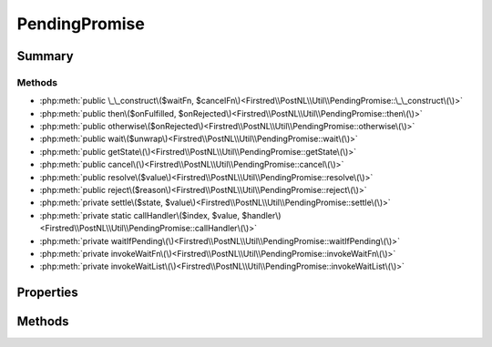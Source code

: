 .. rst-class:: phpdoctorst

.. role:: php(code)
	:language: php


PendingPromise
==============


.. php:namespace:: Firstred\PostNL\Util

.. php:class:: PendingPromise


	.. rst-class:: phpdoc-description
	
		| Promises/A\+ implementation that avoids recursion when possible\.
		
	
	:Implements:
		:php:interface:`Http\\Promise\\Promise` 
	


Summary
-------

Methods
~~~~~~~

* :php:meth:`public \_\_construct\($waitFn, $cancelFn\)<Firstred\\PostNL\\Util\\PendingPromise::\_\_construct\(\)>`
* :php:meth:`public then\($onFulfilled, $onRejected\)<Firstred\\PostNL\\Util\\PendingPromise::then\(\)>`
* :php:meth:`public otherwise\($onRejected\)<Firstred\\PostNL\\Util\\PendingPromise::otherwise\(\)>`
* :php:meth:`public wait\($unwrap\)<Firstred\\PostNL\\Util\\PendingPromise::wait\(\)>`
* :php:meth:`public getState\(\)<Firstred\\PostNL\\Util\\PendingPromise::getState\(\)>`
* :php:meth:`public cancel\(\)<Firstred\\PostNL\\Util\\PendingPromise::cancel\(\)>`
* :php:meth:`public resolve\($value\)<Firstred\\PostNL\\Util\\PendingPromise::resolve\(\)>`
* :php:meth:`public reject\($reason\)<Firstred\\PostNL\\Util\\PendingPromise::reject\(\)>`
* :php:meth:`private settle\($state, $value\)<Firstred\\PostNL\\Util\\PendingPromise::settle\(\)>`
* :php:meth:`private static callHandler\($index, $value, $handler\)<Firstred\\PostNL\\Util\\PendingPromise::callHandler\(\)>`
* :php:meth:`private waitIfPending\(\)<Firstred\\PostNL\\Util\\PendingPromise::waitIfPending\(\)>`
* :php:meth:`private invokeWaitFn\(\)<Firstred\\PostNL\\Util\\PendingPromise::invokeWaitFn\(\)>`
* :php:meth:`private invokeWaitList\(\)<Firstred\\PostNL\\Util\\PendingPromise::invokeWaitList\(\)>`


Properties
----------

.. php:attr:: private static state



.. php:attr:: private static result



.. php:attr:: private static cancelFn



.. php:attr:: private static waitFn



.. php:attr:: private static waitList



.. php:attr:: private static handlers



Methods
-------

.. rst-class:: public

	.. php:method:: public __construct( $waitFn=null, $cancelFn=null)
	
		
		:Parameters:
			* **$waitFn** (callable)  fn that when invoked resolves the promise
			* **$cancelFn** (callable)  fn that when invoked cancels the promise

		
	
	

.. rst-class:: public

	.. php:method:: public then( $onFulfilled=null, $onRejected=null)
	
		
		:Parameters:
			* **$onFulfilled** (callable | null)  
			* **$onRejected** (callable | null)  

		
		:Returns: :any:`\\Firstred\\PostNL\\Util\\PendingPromise <Firstred\\PostNL\\Util\\PendingPromise>` | :any:`\\Http\\Promise\\Promise <Http\\Promise\\Promise>` 
	
	

.. rst-class:: public

	.. php:method:: public otherwise( $onRejected)
	
		
		:Parameters:
			* **$onRejected** (callable)  

		
		:Returns: :any:`\\Firstred\\PostNL\\Util\\PendingPromise <Firstred\\PostNL\\Util\\PendingPromise>` | :any:`\\Http\\Promise\\Promise <Http\\Promise\\Promise>` 
	
	

.. rst-class:: public

	.. php:method:: public wait( $unwrap=true)
	
		
		:Parameters:
			* **$unwrap** (bool)  

		
		:Returns: mixed | void 
		:Throws: :any:`\\Exception <Exception>` 
	
	

.. rst-class:: public

	.. php:method:: public getState()
	
		
		:Returns: string 
	
	

.. rst-class:: public

	.. php:method:: public cancel()
	
		
		:Returns: void 
	
	

.. rst-class:: public

	.. php:method:: public resolve( $value)
	
		
		:Parameters:
			* **$value** (mixed)  

		
	
	

.. rst-class:: public

	.. php:method:: public reject( $reason)
	
		
		:Parameters:
			* **$reason** (mixed)  

		
	
	

.. rst-class:: private

	.. php:method:: private settle( $state, $value)
	
		
		:Parameters:
			* **$state** (string)  
			* **$value** (mixed)  

		
	
	

.. rst-class:: private static

	.. php:method:: private static callHandler( $index, $value, $handler)
	
		.. rst-class:: phpdoc-description
		
			| Call a stack of handlers using a specific callback index and value\.
			
		
		
		:Parameters:
			* **$index** (int)  1 (resolve) or 2 (reject)
			* **$value** (mixed)  value to pass to the callback
			* **$handler** (array)  array of handler data (promise and callbacks)

		
		:Returns: void returns the next group to resolve
	
	

.. rst-class:: private

	.. php:method:: private waitIfPending()
	
		
		:Throws: :any:`\\Exception <Exception>` 
		:Returns: void 
	
	

.. rst-class:: private

	.. php:method:: private invokeWaitFn()
	
		
		:Throws: :any:`\\Exception <Exception>` 
	
	

.. rst-class:: private

	.. php:method:: private invokeWaitList()
	
		
		:Throws: :any:`\\Exception <Exception>` 
	
	

